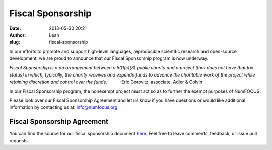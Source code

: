 Fiscal Sponsorship
##################
:date: 2013-05-30 20:21
:author: Leah
:slug: fiscal-sponsorship

In our efforts to promote and support high-level languages, reproducible scientific research
and open-source development, we are proud to announce that our Fiscal Sponsorship
program is now underway.

*Fiscal Sponsorship is a an arrangement between a 501(c)(3) public
charity and a project (that does not have that tax status) in which,
typically, the charity receives and expends funds to advance the
charitable work of the project while retaining discretion and control
over the funds.*          -Eric Gorovitz, associate, Adler & Colvin

In our Fiscal Sponsorship program, the nonexempt project must act so as
to further the exempt purposes of NumFOCUS.

Please look over our Fiscal Sponsorship Agreement and let us know if you
have questions or would like additional information by contacting us at:
`info@numfocus.org`_.

Fiscal Sponsorship Agreement
~~~~~~~~~~~~~~~~~~~~~~~~~~~~

You can find the source for our fiscal sponsorship document `here`_.
Feel free to leave comments, feedback, or issue pull requests.

.. _info@numfocus.org: mailto:info@numfocus.org
.. _here: https://github.com/numfocus/fiscal-sponsorship

